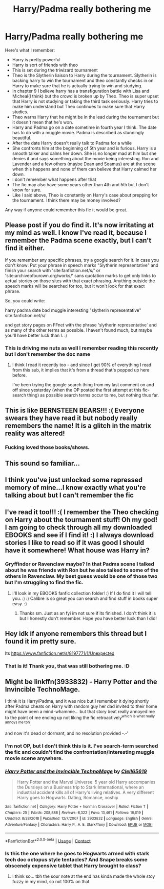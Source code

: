 #+TITLE: Harry/Padma really bothering me

* Harry/Padma really bothering me
:PROPERTIES:
:Author: aashrit912
:Score: 43
:DateUnix: 1599054784.0
:DateShort: 2020-Sep-02
:FlairText: What's That Fic?
:END:
Here's what I remember:

- Harry is pretty powerful
- Harry is sort of friends with theo
- This is set during the triwizard tournament
- Theo is the Slytherin liaison to Harry during the tournament. Slytherin is backing harry to win the tournament and theo constantly checks in on Harry to make sure that he is actually trying to win and studying.
- In chapter 9 I believe harry has a transfiguration battle with Lisa and Micheal(I think) but the crowd is broken up by Theo. Theo is super upset that Harry is not studying or taking the third task seriously. Harry tries to make him understand but Theo continues to make sure that Harry studies.
- Theo warns Harry that he might be in the lead during the tournament but it doesn't mean that he's won.
- Harry and Padma go on a date sometime in fourth year I think. The date has to do with a muggle movie. Padma is described as stunningly beautiful.
- After the date Harry doesn't really talk to Padma for a while
- She confronts him at the beginning of 5th year and is furious. Harry is a smooth talker and calms her down. She is no longer mad at him but she denies it and says something about the movie being interesting. Ron and Lavender and a few others (maybe Dean and Seamus) are at the scene when this happens and none of them can believe that Harry calmed her down.
- I don't remember what happens after that
- The fic may also have some years other than 4th and 5th but I don't know for sure.
- Like I said above, Theo is constantly on Harry's case about prepping for the tournament. I think there may be money involved?

Any way if anyone could remember this fic it would be great.


** Please post if you do find it. It's now irritating at my mind as well. I know I've read it, because I remember the Padma scene exactly, but I can't find it either.

If you remember any specific phrases, try a google search for it. In case you don't know: Put your phrase in speech marks "Slytherin representative" and finish your search with 'site:fanfiction.net/s/' or 'site:archiveofourown.org/works/' sans quotation marks to get only links to actual stories on those sites with that exact phrasing. Anything outside the speech marks will be searched for too, but it won't look for that exact phrase.

So, you could write:

harry padma date bad muggle interesting "slytherin representative" site:fanfiction.net/s/

and get story pages on FFnet with the phrase 'slytherin representative' and as many of the other terms as possible. I haven't found much, but maybe you'll have better luck than I. :)
:PROPERTIES:
:Author: Avalon1632
:Score: 13
:DateUnix: 1599056737.0
:DateShort: 2020-Sep-02
:END:

*** This is driving me nuts as well I remember reading this recently but I don't remember the doc name
:PROPERTIES:
:Author: HurricaneTwister24
:Score: 4
:DateUnix: 1599059799.0
:DateShort: 2020-Sep-02
:END:

**** I think I read it recently too - and since I get 90% of everything I read from this sub, it implies that it's from a thread that's popped up here before.

I've been trying the google search thing from my last comment on and off since yesterday (when the OP posted the first attempt at this fic-search thing) as possible search terms occur to me, but nothing thus far.
:PROPERTIES:
:Author: Avalon1632
:Score: 5
:DateUnix: 1599062914.0
:DateShort: 2020-Sep-02
:END:


** This is like BERNSTEEN BEARS!!! :( Everyone swears they have read it but nobody really remembers the name! It is a glitch in the matrix reality was altered!
:PROPERTIES:
:Score: 9
:DateUnix: 1599079923.0
:DateShort: 2020-Sep-03
:END:

*** Fucking loved those books/shows.
:PROPERTIES:
:Author: Winterlord117
:Score: 3
:DateUnix: 1599141708.0
:DateShort: 2020-Sep-03
:END:


** This sound so familiar...
:PROPERTIES:
:Author: Termsndconditions
:Score: 3
:DateUnix: 1599070534.0
:DateShort: 2020-Sep-02
:END:


** I think you've just unlocked some repressed memory of mine...I know exactly what you're talking about but I can't remember the fic
:PROPERTIES:
:Author: smlt_101
:Score: 5
:DateUnix: 1599076208.0
:DateShort: 2020-Sep-03
:END:


** I've read it too!!! :( I remember the Theo checking on Harry about the tournament stuff! Oh my god! I am going to check through all my downloaded EBOOKS and see if I find it! :) I always download stories I like to read so if it was good I should have it somewhere! What house was Harry in?
:PROPERTIES:
:Score: 3
:DateUnix: 1599077896.0
:DateShort: 2020-Sep-03
:END:

*** Gryffindor or Ravenclaw maybe? In that Padma scene I talked about he was friends with Ron but he also talked to some of the others in Ravenclaw. My best guess would be one of those two but I'm struggling to find the fic.
:PROPERTIES:
:Author: aashrit912
:Score: 5
:DateUnix: 1599079767.0
:DateShort: 2020-Sep-03
:END:

**** I'll look in my EBOOKS fanfic collection folder! :) If I do find it I will tell you. :) :) Calibre is so great you can search and find stuff in books super easy. :)
:PROPERTIES:
:Score: 2
:DateUnix: 1599079851.0
:DateShort: 2020-Sep-03
:END:

***** Thanks sm. Just as an fyi im not sure if its finished. I don't think it is but I honestly don't remember. Hope you have better luck than I did!
:PROPERTIES:
:Author: aashrit912
:Score: 3
:DateUnix: 1599088493.0
:DateShort: 2020-Sep-03
:END:


** Hey idk if anyone remembers this thread but I found it im pretty sure.

Its [[https://www.fanfiction.net/s/8197771/1/Unexpected]]
:PROPERTIES:
:Author: aashrit912
:Score: 3
:DateUnix: 1599331633.0
:DateShort: 2020-Sep-05
:END:

*** That is it! Thank you, that was still bothering me. :D
:PROPERTIES:
:Author: Avalon1632
:Score: 3
:DateUnix: 1599344186.0
:DateShort: 2020-Sep-06
:END:


** Might be linkffn(3933832) - Harry Potter and the Invincible TechnoMage.

I think it is Harry/Padma, and it was nice but I remember it dying shortly after Padma cheats on Harry with random guy her dad invited to their home might have been a mind-whammie... but that story beat really annoyed me to the point of me ending up not liking the fic retroactively^{which is what really annoys me tbh}.

and now it's dead or dormant, and no resolution provided -.-'
:PROPERTIES:
:Author: Erska
:Score: 2
:DateUnix: 1599062196.0
:DateShort: 2020-Sep-02
:END:

*** I'm not OP, but I don't think this is it. I've search-term searched the fic and couldn't find the confrontation/interesting muggle movie scene anywhere.
:PROPERTIES:
:Author: Avalon1632
:Score: 3
:DateUnix: 1599062695.0
:DateShort: 2020-Sep-02
:END:


*** [[https://www.fanfiction.net/s/3933832/1/][*/Harry Potter and the Invincible TechnoMage/*]] by [[https://www.fanfiction.net/u/1298529/Clell65619][/Clell65619/]]

#+begin_quote
  Harry Potter and the Marvel Universe. 5 year old Harry accompanies the Dursleys on a Business trip to Stark International, where an industrial accident kills all of Harry's living relatives. A very different Harry goes to Hogwarts. Dating, Romance, noship
#+end_quote

^{/Site/:} ^{fanfiction.net} ^{*|*} ^{/Category/:} ^{Harry} ^{Potter} ^{+} ^{Ironman} ^{Crossover} ^{*|*} ^{/Rated/:} ^{Fiction} ^{T} ^{*|*} ^{/Chapters/:} ^{25} ^{*|*} ^{/Words/:} ^{208,886} ^{*|*} ^{/Reviews/:} ^{6,322} ^{*|*} ^{/Favs/:} ^{13,461} ^{*|*} ^{/Follows/:} ^{16,019} ^{*|*} ^{/Updated/:} ^{8/28/2018} ^{*|*} ^{/Published/:} ^{12/7/2007} ^{*|*} ^{/id/:} ^{3933832} ^{*|*} ^{/Language/:} ^{English} ^{*|*} ^{/Genre/:} ^{Adventure/Fantasy} ^{*|*} ^{/Characters/:} ^{Harry} ^{P.,} ^{A.} ^{E.} ^{Stark/Tony} ^{*|*} ^{/Download/:} ^{[[http://www.ff2ebook.com/old/ffn-bot/index.php?id=3933832&source=ff&filetype=epub][EPUB]]} ^{or} ^{[[http://www.ff2ebook.com/old/ffn-bot/index.php?id=3933832&source=ff&filetype=mobi][MOBI]]}

--------------

*FanfictionBot*^{2.0.0-beta} | [[https://github.com/FanfictionBot/reddit-ffn-bot/wiki/Usage][Usage]] | [[https://www.reddit.com/message/compose?to=tusing][Contact]]
:PROPERTIES:
:Author: FanfictionBot
:Score: 2
:DateUnix: 1599062216.0
:DateShort: 2020-Sep-02
:END:


*** Is this the one where he goes to Hogwarts armed with stark tech doc octopus style tentacles? And Snape breaks some obscenely expensive tablet that Harry brought to class?
:PROPERTIES:
:Author: TheVoteMote
:Score: 2
:DateUnix: 1599072597.0
:DateShort: 2020-Sep-02
:END:

**** I think so... tbh the sour note at the end has kinda made the whole stoy fuzzy in my mind, so not 100% on that
:PROPERTIES:
:Author: Erska
:Score: 1
:DateUnix: 1599073164.0
:DateShort: 2020-Sep-02
:END:
